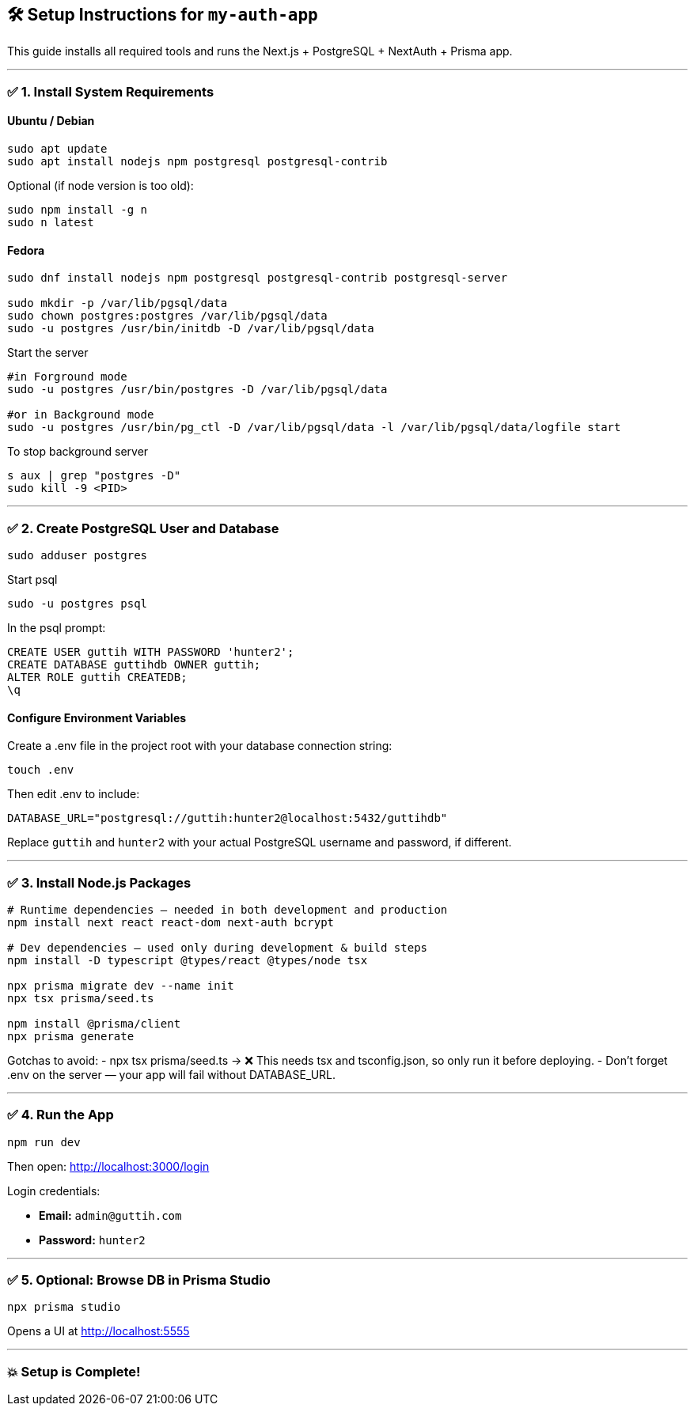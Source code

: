 == 🛠️ Setup Instructions for `my-auth-app`

This guide installs all required tools and runs the Next.js + PostgreSQL + NextAuth + Prisma app.

---

=== ✅ 1. Install System Requirements

==== Ubuntu / Debian
[source,bash]
----
sudo apt update
sudo apt install nodejs npm postgresql postgresql-contrib
----

Optional (if node version is too old):
[source,bash]
----
sudo npm install -g n
sudo n latest
----

==== Fedora

[source,bash]
----
sudo dnf install nodejs npm postgresql postgresql-contrib postgresql-server

sudo mkdir -p /var/lib/pgsql/data
sudo chown postgres:postgres /var/lib/pgsql/data
sudo -u postgres /usr/bin/initdb -D /var/lib/pgsql/data
----

Start the server 
[source,bash]
----
#in Forground mode
sudo -u postgres /usr/bin/postgres -D /var/lib/pgsql/data

#or in Background mode
sudo -u postgres /usr/bin/pg_ctl -D /var/lib/pgsql/data -l /var/lib/pgsql/data/logfile start
----

To stop background server
[source,bash]
----
s aux | grep "postgres -D"
sudo kill -9 <PID>
----


---

=== ✅ 2. Create PostgreSQL User and Database

[source,bash]
----
sudo adduser postgres
----

Start psql
[source,bash]
----
sudo -u postgres psql
----

In the psql prompt:
[source,sql]
----
CREATE USER guttih WITH PASSWORD 'hunter2';
CREATE DATABASE guttihdb OWNER guttih;
ALTER ROLE guttih CREATEDB;
\q
----

==== Configure Environment Variables
Create a .env file in the project root with your database connection string:
[source,bash]
----
touch .env
----
Then edit .env to include:

[source,env]
----
DATABASE_URL="postgresql://guttih:hunter2@localhost:5432/guttihdb"
----
Replace `guttih` and `hunter2` with your actual PostgreSQL username and password, if different.

---

=== ✅ 3. Install Node.js Packages

[source,bash]
----
# Runtime dependencies — needed in both development and production
npm install next react react-dom next-auth bcrypt

# Dev dependencies — used only during development & build steps
npm install -D typescript @types/react @types/node tsx

npx prisma migrate dev --name init
npx tsx prisma/seed.ts

npm install @prisma/client
npx prisma generate

----

Gotchas to avoid:
- npx tsx prisma/seed.ts → ❌ This needs tsx and tsconfig.json, so only run it before deploying.
 - Don't forget .env on the server — your app will fail without DATABASE_URL.

---

=== ✅ 4. Run the App

[source,bash]
----
npm run dev
----

Then open: http://localhost:3000/login[http://localhost:3000/login]

Login credentials:

- *Email:* `admin@guttih.com`
- *Password:* `hunter2`

---

=== ✅ 5. Optional: Browse DB in Prisma Studio

[source,bash]
----
npx prisma studio
----

Opens a UI at http://localhost:5555[http://localhost:5555]

---

=== 💥 Setup is Complete!
